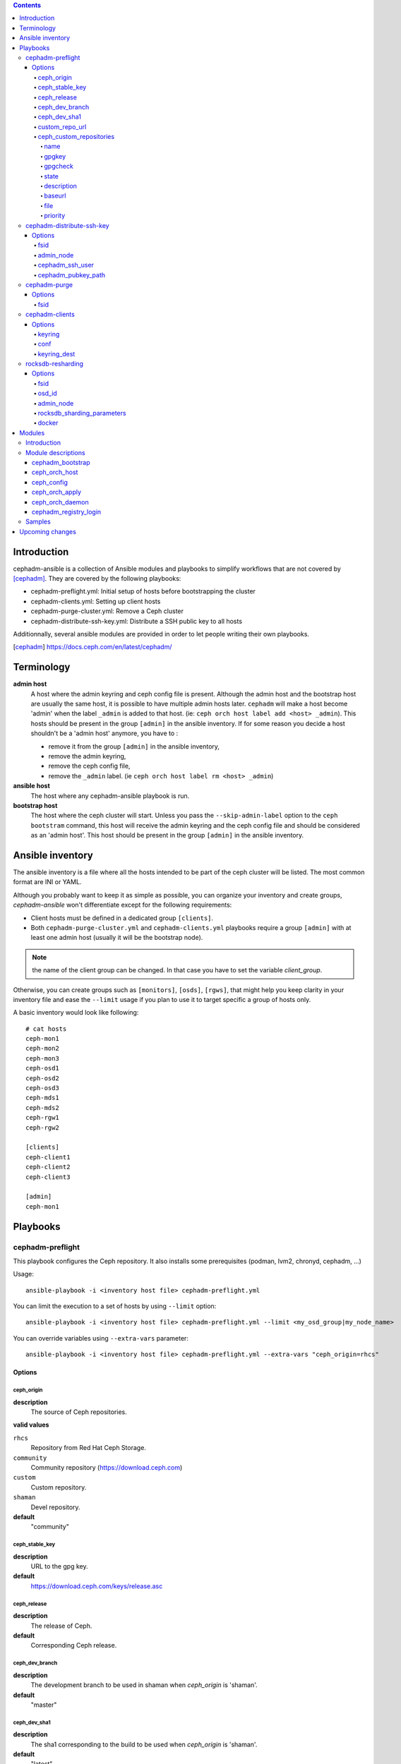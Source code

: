 .. contents::

Introduction
------------

cephadm-ansible is a collection of Ansible modules and playbooks to simplify
workflows that are not covered by [cephadm]_. They are covered by the following playbooks:

* cephadm-preflight.yml: Initial setup of hosts before bootstrapping the cluster
* cephadm-clients.yml: Setting up client hosts
* cephadm-purge-cluster.yml: Remove a Ceph cluster
* cephadm-distribute-ssh-key.yml: Distribute a SSH public key to all hosts

Additionnally, several ansible modules are provided in order to let people writing their own playbooks.


.. [cephadm] https://docs.ceph.com/en/latest/cephadm/

Terminology
-----------

**admin host**
  A host where the admin keyring and ceph config file is present. Although the admin host and the bootstrap host are usually the same host, it is possible to have multiple admin hosts later.
  ``cephadm`` will make a host become 'admin' when the label ``_admin`` is added to that host. (ie: ``ceph orch host label add <host> _admin``).
  This hosts should be present in the group ``[admin]`` in the ansible inventory.
  If for some reason you decide a host shouldn't be a 'admin host' anymore, you have to :

  * remove it from the group ``[admin]`` in the ansible inventory,
  * remove the admin keyring,
  * remove the ceph config file,
  * remove the ``_admin`` label. (ie ``ceph orch host label rm <host> _admin``)


**ansible host**
  The host where any cephadm-ansible playbook is run.

**bootstrap host**
  The host where the ceph cluster will start. Unless you pass the ``--skip-admin-label`` option to the ``ceph bootstram`` command, this host will receive the admin keyring and the ceph config file and should be considered as an 'admin host'.
  This host should be present in the group ``[admin]`` in the ansible inventory.


Ansible inventory
-----------------
The ansible inventory is a file where all the hosts intended to be part of the ceph cluster will be listed.
The most common format are INI or YAML.

Although you probably want to keep it as simple as possible, you can organize your inventory and create groups, `cephadm-ansible` won't differentiate except for the following requirements:

* Client hosts must be defined in a dedicated group ``[clients]``.
* Both ``cephadm-purge-cluster.yml`` and ``cephadm-clients.yml`` playbooks require a group ``[admin]`` with at least one admin host (usually it will be the bootstrap node).

.. note:: the name of the client group can be changed. In that case you have to set the variable `client_group`.

Otherwise, you can create groups such as ``[monitors]``, ``[osds]``, ``[rgws]``, that might help you keep clarity in your inventory file and ease the ``--limit`` usage if you plan to use it to target specific a group of hosts only.

A basic inventory would look like following::

   # cat hosts
   ceph-mon1
   ceph-mon2
   ceph-mon3
   ceph-osd1
   ceph-osd2
   ceph-osd3
   ceph-mds1
   ceph-mds2
   ceph-rgw1
   ceph-rgw2

   [clients]
   ceph-client1
   ceph-client2
   ceph-client3

   [admin]
   ceph-mon1


Playbooks
---------

cephadm-preflight
=================

This playbook configures the Ceph repository.
It also installs some prerequisites (podman, lvm2, chronyd, cephadm, ...)

Usage::

   ansible-playbook -i <inventory host file> cephadm-preflight.yml


You can limit the execution to a set of hosts by using ``--limit`` option::

   ansible-playbook -i <inventory host file> cephadm-preflight.yml --limit <my_osd_group|my_node_name>


You can override variables using ``--extra-vars`` parameter::


   ansible-playbook -i <inventory host file> cephadm-preflight.yml --extra-vars "ceph_origin=rhcs"



Options
+++++++

ceph_origin
~~~~~~~~~~~
**description**
  The source of Ceph repositories.


**valid values**

``rhcs``
  Repository from Red Hat Ceph Storage.
``community``
  Community repository (https://download.ceph.com)
``custom``
  Custom repository.
``shaman``
  Devel repository.

**default**
  "community"

ceph_stable_key
~~~~~~~~~~~~~~~~
**description**
  URL to the gpg key.

**default**
  https://download.ceph.com/keys/release.asc

ceph_release
~~~~~~~~~~~~
**description**
  The release of Ceph.

**default**
  Corresponding Ceph release.

ceph_dev_branch
~~~~~~~~~~~~~~~
**description**
  The development branch to be used in shaman when `ceph_origin` is 'shaman'.

**default**
  "master"

ceph_dev_sha1
~~~~~~~~~~~~~
**description**
  The sha1 corresponding to the build to be used when `ceph_origin` is 'shaman'.

**default**
  "latest"

custom_repo_url
~~~~~~~~~~~~~~~
**description**
  The url of the repository when ``ceph_origin`` is 'custom'.
  Mutually exclusive with ``ceph_custom_repositories``.

ceph_custom_repositories
~~~~~~~~~~~~~~~~~~~~~~~~

This variable is a list.
Mutually exclusive with ``custom_repo_url``.
The following options can be specified for each element that represents a repository to be set up:

name
####
**description**
  The name of the repository.

gpgkey
######
**description**
  The url of the gpg key corresponding to the repository being set up.

gpgcheck
########
**description**
  Whether gpgcheck has to be performed.

state
#####
**description**
  Whether this repository has to be present or absent. (Default: present)

description
###########
**description**
  A short repository description

baseurl
#######
**description**
  The url of the repository pointing to the location where 'repodata' directory lives.

file
####
**description**
  The filename Ansible will use to write the repository file.

priority
########
**description**
  The priority of this repository.


Example::

  ceph_custom_repositories:
    - name: ceph_custom_noarch
      state: present
      description: Ceph custom repo noarch
      gpgcheck: 'no'
      baseurl: https://4.chacra.ceph.com/r/ceph/main/cf17ed16c3964b635e9b6c22e607ea5672341c5c/centos/8/flavors/default/noarch
      file: ceph_shaman_build_noarch
      priority: '2'
    - name: ceph_custom_x86_64
      state: present
      description: Ceph custom repo x86_64
      gpgcheck: 'no'
      baseurl: https://4.chacra.ceph.com/r/ceph/main/cf17ed16c3964b635e9b6c22e607ea5672341c5c/centos/8/flavors/default/x86_64
      file: ceph_shaman_build_x86_64
      priority: '2'

cephadm-distribute-ssh-key
==========================

This playbook distributes an SSH public key over all hosts present in the inventory.
The key to be copied will be read from a file specified at the path defined in ``cephadm_pubkey_path`` **from the Ansible controller host**.
If ``cephadm_pubkey_path`` is unset, the playbook will assume it is supposed to get it from the command ``cephadm get-pub-key``.

Usage::

  ansible-playbook -i <inventory host file> cephadm-distribute-ssh-key.yml -e admin_node=ceph-node01 -e cephadm_pubkey_path=/home/cephadm/ceph.key

Options
+++++++

fsid
~~~~
**description**
  The fsid of the Ceph cluster.

admin_node
~~~~~~~~~~
**description**
  The name of a node with enough privileges to call `cephadm get-pub-key` command.
  (usually the bootstrap node).

cephadm_ssh_user
~~~~~~~~~~~~~~~~
**description**
  The ssh username on remote hosts that will be used by ``cephadm``.

cephadm_pubkey_path
~~~~~~~~~~~~~~~~~~~
**description**
  Full path name of the ssh public key file **on the ansible controller host**.



cephadm-purge
=============

This playbook purges a Ceph cluster managed with cephadm

You must define a group ``[admin]`` in your inventory with a node where
the admin keyring is present at ``/etc/ceph/ceph.client.admin.keyring``

Usage::

   ansible-playbook -i <inventory host file> cephadm-purge-cluster.yml -e fsid=<your fsid>

Options
+++++++

fsid
~~~~
**description**
  The fsid of the cluster.


cephadm-clients
===============

If you plan to deploy client nodes, you must define a group called "clients" in your inventory::

   $ cat hosts
   node1
   node2
   node3

   [clients]
   client1
   client2
   client3
   node123

This playbooks distribute keyring and conf files to a set of client hosts.

Usage::

   ansible-playbook -i <inventory host file> cephadm-clients.yml -e fsid=<cluster fsid> -e keyring=<path to the keyring>

Options
+++++++

keyring
~~~~~~~~
**description**
  The full path name of the keyring file on the host (which should be admin[0]) which holds the key for the client to use

conf
~~~~
**description**
  The full path name of the conf file on the (which should be admin[0]) host to use (undefined will trigger a minimal conf)

keyring_dest
~~~~~~~~~~~~
**description**
  The full path name of the destination where the keyring will be copied on the remote host. (default: /etc/ceph/ceph.keyring)


rocksdb-resharding
==================

This playbook reshards the rocksDB database for a given OSD.

Usage::

  ansible-playbook -i <inventory host file> rocksdb-resharding.yml -e osd_id=0 -e admin_node=ceph-mon0 -e rocksdb_sharding_parameters='m(3) p(3,0-12) O(3,0-13) L P'

Options
+++++++

fsid
~~~~
**description**
  The fsid of the Ceph cluster.

osd_id
~~~~~~
**description**
  The id of the OSD where you want to reshard its corresponding rocksdb database.

admin_node
~~~~~~~~~~
**description**
  The name of a node with enough privileges to stop/start daemons via `cephadm shell ceph orch daemon` command.
  (Usually the bootstrap node)

rocksdb_sharding_parameters
~~~~~~~~~~~~~~~~~~~~~~~~~~~
**description**
  The rocksdb sharding parameter to set. Default is 'm(3) p(3,0-12) O(3,0-13) L P'.

docker
~~~~~~
  A boolean to be set in order to tell the playbook cephadm uses ``docker`` instead of ``podman`` as container engine. Default is ``False``.


Modules
-------

Introduction
============

cephadm-ansible provides several modules to make it easier to write playbooks around cephadm/ceph orch.
The idea is to let you write your own playbooks, rather than providing a unique playbook that would try to cover anyone's use case.
This way you can have a solution that fits better with your needs.

At the moment only the most important tasks are supported.
This means that any operation not covered would have to be done either with either the ``command`` or ``shell`` Ansible tasks in your playbook.

Module descriptions
===================

cephadm_bootstrap
+++++++++++++++++

``mon_ip``
  Ceph monitor IP address.
``image``
  Ceph container image.
``docker``
  Use docker instead of podman.
``fsid``
  Ceph FSID.
``pull``
  Pull the Ceph container image.
``dashboard``
  Deploy the Ceph dashboard.
``dashboard_user``
  Ceph dashboard user.
``dashboard_password``
  Ceph dashboard password.
``monitoring``
  Deploy the monitoring stack.
``firewalld``
  Manage firewall rules with firewalld.
``allow_overwrite``
  allow overwrite of existing -output-* config/keyring/ssh files.
``registry_url``
  URL for custom registry.
``registry_username``
  Username for custom registry.
``registry_password``
  Password for custom registry.
``registry_json``
  JSON file with custom registry login info (URL, username, password).
``ssh_user``
  SSH user used for cephadm ssh to the hosts.
``ssh_config``
  SSH config file path for cephadm ssh client.
``allow_fqdn_hostname``
  Allow hostname that is fully-qualified.


ceph_orch_host
++++++++++++++

``fsid``
  The fsid of the Ceph cluster to interact with.
``image``
  Ceph container image.
``name``
  name of the host to be added/removed/updated.
``address``
  address of the host, required when ``state`` is ``present``.
``set_admin_label``
  enforce '_admin' label on the host specified in 'name'.
``labels``
  list of labels to apply on the host.
``state``
  If set to 'present', it will ensure the host specified in 'name' will be present along with the labels specified in ``labels``.
  If set to 'absent', it will remove the host specified in 'name'.
  If set to 'drain', it will schedule to remove all daemons from the host specified in 'name'.


ceph_config
+++++++++++

``fsid``
  The fsid of the Ceph cluster to interact with.
``image``
  Ceph container image.
``action``
  Whether to get or set the parameter specified in 'option'.
``who``
  Which daemon the configuration should be set to.
``option``
  Name of the parameter to be set.
``value``
  Value of the parameter to set.

ceph_orch_apply
+++++++++++++++

``fsid``
  The fsid of the Ceph cluster to interact with.
``image``
  Ceph container image.
``spec``
  The service spec to apply.


ceph_orch_daemon
++++++++++++++++

``fsid``
  The fsid of the Ceph cluster to interact with.
``image``
  Ceph container image.
``state``
  The desired state of the service specified in 'name'.
  If 'started', it ensures the service is started.
  If 'stopped', it ensures the service is stopped.
  If 'restarted', it will restart the service.
``service_id``
  The id of the service.
``service_type``
  The type of the service.

cephadm_registry_login
++++++++++++++++++++++

``state``
  Whether the module should log in to the registry or log out.
``registry_url``
  The container registry to log in or log out.
``registry_username``
  The username to log in to the container registry.
``registry_password``
  The corresponding password to be used with ``registry_username``.

Samples
=======

This shows how the supported modules can be used in a playbook.
This doesn't cover the pre-requisites steps (preflight, ...) so it implies all requirements are satisfied (podman, lvm2,...).
It assumes your "bootstrap host" (or "admin host") can ssh to other hosts with root user without password.

Bootstrap and add some hosts::

   # cat hosts
   ceph-mon1 monitor_address=10.10.10.101 labels="['_admin', 'mon', 'mgr']"
   ceph-mon2 labels="['mon', 'mgr']"
   ceph-mon3 labels="['mon', 'mgr']"
   ceph-osd1 labels="['osd']"
   ceph-osd2 labels="['osd']"
   ceph-osd3 labels="['osd']"
   # cat site.yml
   ---
   - name: bootstrap the cluster
     hosts: ceph-mon1
     become: true
     gather_facts: false
     tasks:
       - name: login to quay.io registry
         cephadm_registry_login:
           state: login
           registry_url: quay.io
           registry_username: foo
           registry_password: b4r

       - name: bootstrap initial cluster
         cephadm_bootstrap:
           mon_ip: "{{ monitor_address }}"

   - name: add more hosts
     hosts: all
     become: true
     gather_facts: true
     tasks:
       - name: add hosts to the cluster
         ceph_orch_host:
           name: "{{ ansible_facts['hostname'] }}"
           address: "{{ ansible_facts['default_ipv4']['address'] }}"
           labels: "{{ labels }}"
         delegate_to: ceph-mon1

   - name: deploy osd service
     hosts: ceph-mon1
     become: true
     gather_facts: false
     tasks:
       - name: apply osd spec
         ceph_orch_apply:
         spec: |
            service_type: osd
            service_id: osd
              placement:
                host_pattern: '*'
                label: osd
            spec:
              data_devices:
                all: true

   - name: change osd_default_notify_timeout option
     hosts: ceph-mon1
     become: true
     gather_facts: false
     tasks:
       - name: decrease the value of osd_default_notify_timeout option
         ceph_config:
           action: set
           who: osd
           option: osd_default_notify_timeout
           value: 20


.. note:: You may have noticed that most of the time, the target node in the different plays in the playbook above is ``ceph-mon1``, which is the bootstrap node.

Upcoming changes
----------------

.. important:: The name of the project might change in the next release.

.. important:: In the next release, this project will be distributed as an Ansible collection.
